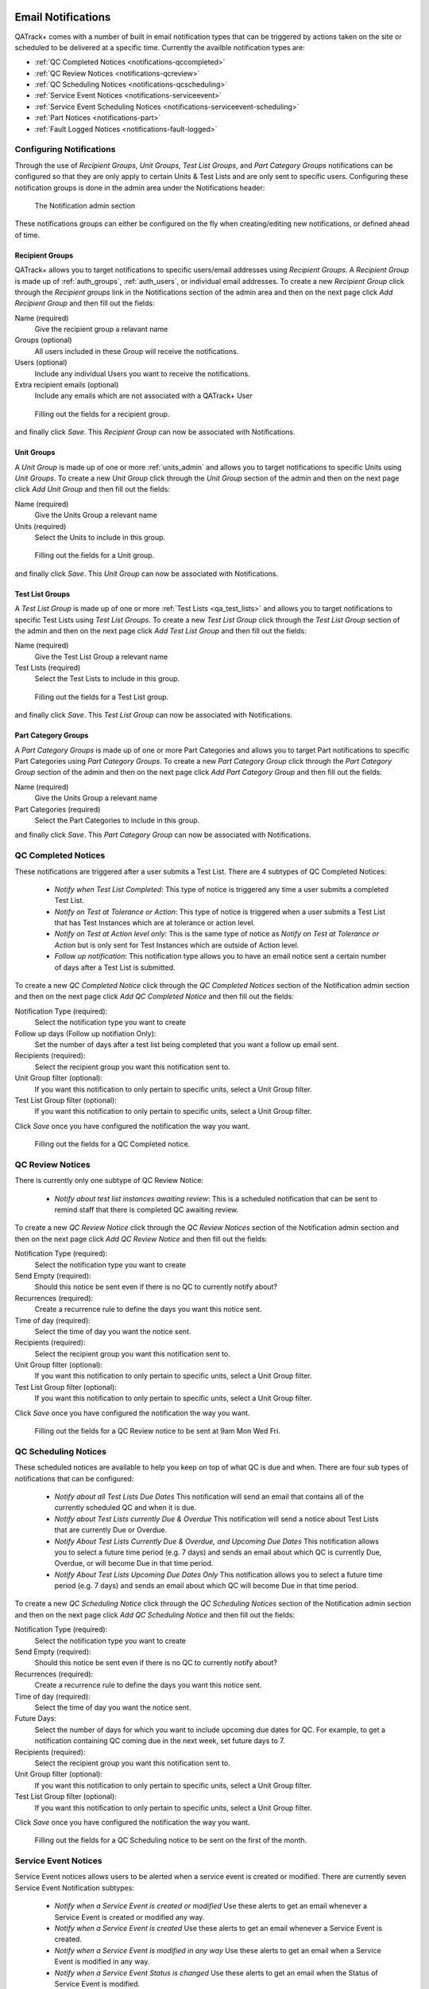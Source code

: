 .. _notifications:

Email Notifications
===================

QATrack+ comes with a number of built in email notification types that can be
triggered by actions taken on the site or scheduled to be delivered at a
specific time.  Currently the availble notification types are:

* :ref:`QC Completed Notices <notifications-qccompleted>`

* :ref:`QC Review Notices <notifications-qcreview>`

* :ref:`QC Scheduling Notices <notifications-qcscheduling>`

* :ref:`Service Event Notices <notifications-serviceevent>`

* :ref:`Service Event Scheduling Notices <notifications-serviceevent-scheduling>`

* :ref:`Part Notices <notifications-part>`

* :ref:`Fault Logged Notices <notifications-fault-logged>`

Configuring Notifications
-------------------------

Through the use of `Recipient Groups`, `Unit Groups`, `Test List Groups`, and
`Part Category Groups` notifications can be configured so that they are only
apply to certain Units & Test Lists and are only sent to specific users.
Configuring these notification groups is done in the admin area under the
Notifications header:

.. figure:: images/notification-admin.png
    :alt: The Notification admin section

    The Notification admin section

These notifications groups can either be configured on the fly when
creating/editing new notifications, or defined ahead of time.


.. _notifications_recipients:

Recipient Groups
................

QATrack+ allows you to target notifications to specific users/email addresses
using `Recipient Groups`.  A `Recipient Group` is made up of
:ref:`auth_groups`, :ref:`auth_users`, or individual email addresses. To create
a new `Recipient Group` click through the `Recipient groups` link in the
Notifications section of the admin area and then on the next page click `Add
Recipient Group` and then fill out the fields:

Name (required)
    Give the recipient group a relavant name
Groups (optional)
    All users included in these Group will receive the notifications.
Users (optional)
    Include any individual Users you want to receive the notifications.
Extra recipient emails (optional)
    Include any emails which are not associated with a QATrack+ User

.. figure:: images/create-recipient-group.png
    :alt: Filling out the fields for a recipient group.

    Filling out the fields for a recipient group.

and finally click `Save`.  This `Recipient Group` can now be associated with
Notifications.


.. _notifications_units:

Unit Groups
...........

A `Unit Group` is made up of one or more :ref:`units_admin` and allows you to
target notifications to specific Units using `Unit Groups`.  To create a new
`Unit Group` click through the `Unit Group` section of the admin and then on
the next page click `Add Unit Group` and then fill out the fields:

Name (required)
    Give the Units Group a relevant name
Units (required)
    Select the Units to include in this group.

.. figure:: images/unit-groups.png
    :alt: Filling out the fields for a Unit group.

    Filling out the fields for a Unit group.

and finally click `Save`.  This `Unit Group` can now be associated with
Notifications.


.. _notifications_test_lists:

Test List Groups
................

A `Test List Group` is made up of one or more :ref:`Test Lists <qa_test_lists>`
and allows you to target notifications to specific Test Lists using `Test List
Groups`.  To create a new `Test List Group` click through the `Test List Group`
section of the admin and then on the next page click `Add Test List Group` and
then fill out the fields:

Name (required)
    Give the Test List Group a relevant name
Test Lists (required)
    Select the Test Lists to include in this group.

.. figure:: images/test-lists-group.png
    :alt: Filling out the fields for a Test List group.

    Filling out the fields for a Test List group.

and finally click `Save`.  This `Test List Group` can now be associated with
Notifications.

.. _notifications_part_category_group:

Part Category Groups
....................

A `Part Category Groups` is made up of one or more Part Categories and allows
you to target Part notifications to specific Part Categories using `Part
Category Groups`.  To create a new `Part Category Group` click through the
`Part Category Group` section of the admin and then on the next page click `Add
Part Category Group` and then fill out the fields:

Name (required)
    Give the Units Group a relevant name
Part Categories (required)
    Select the Part Categories to include in this group.

and finally click `Save`.  This `Part Category Group` can now be associated
with Notifications.


.. _notifications-qccompleted:

QC Completed Notices
--------------------

These notifications are triggered after a user submits a Test List.  There are
4 subtypes of QC Completed Notices:

    * *Notify when Test List Completed*:  This type of notice is triggered any
      time a user submits a completed Test List.

    * *Notify on Test at Tolerance or Action*: This type of notice is
      triggered when a user submits a Test List that has Test Instances which
      are at tolerance or action level.

    * *Notify on Test at Action level only*: This is the same type of notice
      as *Notify on Test at Tolerance or Action* but is only sent for Test
      Instances which are outside of Action level.

    * *Follow up notification*:  This notification type allows you to have
      an email notice sent a certain number of days after a Test List is
      submitted.


To create a new `QC Completed Notice` click through the `QC Completed Notices`
section of the Notification admin section and then on the next page click `Add
QC Completed Notice` and then fill out the fields:

Notification Type (required):
    Select the notification type you want to create

Follow up days (Follow up notifiation Only):
    Set the number of days after a test list being completed that you
    want a follow up email sent.

Recipients (required):
    Select the recipient group you want this notification sent to.

Unit Group filter (optional):
    If you want this notification to only pertain to specific units, select a
    Unit Group filter.

Test List Group filter (optional):
    If you want this notification to only pertain to specific units, select a
    Unit Group filter.

Click `Save` once you have configured the notification the way you want.

.. figure:: images/qccompleted.png
    :alt: Filling out the fields for a QC Completed notice.

    Filling out the fields for a QC Completed notice.


.. _notifications-qcreview:

QC Review Notices
-----------------

There is currently only one subtype of QC Review Notice:

    * *Notify about test list instances awaiting review*:  This is a scheduled
      notification that can be sent to remind staff that there is completed QC
      awaiting review.


To create a new `QC Review Notice` click through the `QC Review Notices`
section of the Notification admin section and then on the next page click `Add
QC Review Notice` and then fill out the fields:

Notification Type (required):
    Select the notification type you want to create

Send Empty (required):
    Should this notice be sent even if there is no QC to currently notify about?

Recurrences (required):
    Create a recurrence rule to define the days you want this notice sent.

Time of day (required):
    Select the time of day you want the notice sent.

Recipients (required):
    Select the recipient group you want this notification sent to.

Unit Group filter (optional):
    If you want this notification to only pertain to specific units, select a
    Unit Group filter.

Test List Group filter (optional):
    If you want this notification to only pertain to specific units, select a
    Unit Group filter.

Click `Save` once you have configured the notification the way you want.

.. figure:: images/qcreview.png
    :alt: Filling out the fields for a QC Review notice to be sent at 9am Mon Wed Fri.

    Filling out the fields for a QC Review notice to be sent at 9am Mon Wed Fri.


.. _notifications-qcscheduling:

QC Scheduling Notices
----------------------

These scheduled notices are available to help you keep on top of what QC is due
and when. There are four sub types of notifications that can be configured:

    * *Notify about all Test Lists Due Dates*  This notification will send an
      email that contains all of the currently scheduled QC and when it is due.

    * *Notify about Test Lists currently Due & Overdue* This notification will
      send a notice about Test Lists that are currently Due or Overdue.

    * *Notify About Test Lists Currently Due & Overdue, and Upcoming Due Dates*
      This notification allows you to select a future time period (e.g. 7 days)
      and sends an email about which QC is currently Due, Overdue, or will
      become Due in that time period.

    * *Notify About Test Lists Upcoming Due Dates Only* This notification
      allows you to select a future time period (e.g. 7 days) and sends an
      email about which QC will become Due in that time period.


To create a new `QC Scheduling Notice` click through the `QC Scheduling Notices`
section of the Notification admin section and then on the next page click `Add
QC Scheduling Notice` and then fill out the fields:

Notification Type (required):
    Select the notification type you want to create

Send Empty (required):
    Should this notice be sent even if there is no QC to currently notify about?

Recurrences (required):
    Create a recurrence rule to define the days you want this notice sent.

Time of day (required):
    Select the time of day you want the notice sent.

Future Days:
    Select the number of days for which you want to include upcoming due dates
    for QC.  For example, to get a notification containing QC coming due in the
    next week, set future days to 7.

Recipients (required):
    Select the recipient group you want this notification sent to.

Unit Group filter (optional):
    If you want this notification to only pertain to specific units, select a
    Unit Group filter.

Test List Group filter (optional):
    If you want this notification to only pertain to specific units, select a
    Unit Group filter.

Click `Save` once you have configured the notification the way you want.

.. figure:: images/qcscheduling.png
    :alt: Filling out the fields for a QC Scheduling notice to be sent on the first of the month.

    Filling out the fields for a QC Scheduling notice to be sent on the first of the month.


.. _notifications-serviceevent:

Service Event Notices
---------------------

Service Event notices allows users to be alerted when a service event is
created or modified.  There are currently seven Service Event Notification
subtypes:

    * *Notify when a Service Event is created or modified*  Use these alerts to
      get an email whenever a Service Event is created or modified any way.

    * *Notify when a Service Event is created* Use these alerts to 
      get an email whenever a Service Event is created.

    * *Notify when a Service Event is modified in any way* Use these alerts to
      get an email when a Service Event is modified in any way.

    * *Notify when a Service Event Status is changed* Use these alerts to 
      get an email when the Status of Service Event is modified.

    * *Notify when Return To Service QC is changed* Use these alerts to get
      an email when Return to Service QC for a Service Event is added or changed.

    * *Notify when Return To Service QC is performed*  Use these alerts to get
      an email when Return to Service QC for a Service Event is performed.

    * *Notify when Return To Service QC is approved*  Use these alerts to get
      an email when Return to Service QC has its status updated to an approved
      status.

To create a new `Service Event Notice` click through the `Service Event
Notices` section of the Notification admin section and then on the next page
click `Add Service Event Notice` and then fill out the fields:

Notification Type (required):
    Select the notification type you want to create

Recipients (required):
    Select the recipient group you want this notification sent to.

Unit Group filter (optional):
    If you want this notification to only pertain to specific units, select a
    Unit Group filter.


Click `Save` once you have configured the notification the way you want.

.. figure:: images/serviceevent.png
    :alt: Filling out the fields for a Service Event notice.

    Filling out the fields for a Service Event notice.


.. _notifications-serviceevent-scheduling:

Service Event Scheduling Notices
--------------------------------

These scheduled notices are available to help you keep on top of which Service
Event Schedules are due and when. There are four sub types of notifications that
can be configured:

    * *Notify About All Service Event Schedule Due Dates*  This notification
      will send an email that contains all of the currently scheduled service
      events and when they are due.

    * *Notify about Scheduled Service Events Currently Due & Overdue* This
      notification will send a notice about scheduled service events that are
      currently Due or Overdue.

    * *Notify About Scheduled Service Events Currently Due & Overdue, and
      Upcoming Due Dates* This notification allows you to select a future time
      period (e.g. 7 days) and sends an email about which scheduled service
      events are currently Due, Overdue, or will become Due in that time period.

    * *Notify About Scheduled Service Events Upcoming Due Dates Only* This
      notification allows you to select a future time period (e.g. 7 days) and
      sends an email about which scheduled service events will become Due in
      that time period.


To create a new `Service Event Scheduling Notice` click through the `Service
Event Scheduling Notices` section of the Notification admin section and then on
the next page click `Add Service Event Scheduling Notice` and then fill out the
fields:

Notification Type (required):
    Select the notification type you want to create

Send Empty (required):
    Should this notice be sent even if there is no QC to currently notify about?

Recurrences (required):
    Create a recurrence rule to define the days you want this notice sent.

Time of day (required):
    Select the time of day you want the notice sent.

Future Days:
    Select the number of days for which you want to include upcoming due dates
    for QC.  For example, to get a notification containing QC coming due in the
    next week, set future days to 7.

Recipients (required):
    Select the recipient group you want this notification sent to.

Unit Group filter (optional):
    If you want this notification to only pertain to specific units, select a
    Unit Group filter.


Click `Save` once you have configured the notification the way you want.


Service Event Review Notices
----------------------------

Service Event Review notices allow users to be alerted when Service Events 
are awaiting review.  There is currently one Service Event Review Notification
subtypes:

    * *Notify about Service Events awaiting review*  This is a scheduled
      notification that can be sent to remind staff that there are Service 
      Events awaiting review.

To create a new `Service Event Review Notice` click through the `Service Event
Review Notices` section of the Notification admin section and then on the next
page click `Add Service Event Review Notice` and then fill out the fields:

Notification Type (required):
    Select the notification type you want to create

Send Empty (required):
    Should this notice be sent even if there are no Service Events to currently notify about?

Recurrences (required):
    Create a recurrence rule to define the days you want this notice sent.

Time of day (required):
    Select the time of day you want the notice sent.

Recipients (required):
    Select the recipient group you want this notification sent to.

Unit Group filter (optional):
    If you want this notification to only pertain to specific units, select a
    Unit Group filter.


Click `Save` once you have configured the notification the way you want.

.. figure:: images/serviceeventreview.png
    :alt: Filling out the fields for a Service Event Review notice.

    Filling out the fields for a Service Event Review notice.


.. _notifications-part:

Part Notices
------------

There is currently one Part notice type:

    * *Notify when inventory for a part falls below it's Low Inventory threshold*  Use these alerts to
      get an email whenever the number of parts fall below its low inventory threshold.

To create a new `Part Notice` click through the `Part Notices` section of the
Notification admin section and then on the next page click `Add Part Notice`
and then fill out the fields:

Notification Type (required):
    Select the notification type you want to create

Recipients (required):
    Select the recipient group you want this notification sent to.

Part Category Group filter (optional):
    If you want this notification to only pertain to specific part categories, select a
    Part Category Group filter.


Click `Save` once you have configured the notification the way you want.


.. _notifications-fault-logged:

Fault Logged Notices
--------------------

There is currently one Fault Logged notice type:

    * *Notify when fault logged*  Use these alerts to get an email whenever a
      user logs a fault.


To create a new `Fault Logged Notice` click through the `Fault Logged Notices`
section of the Notification admin section and then on the next page click `Add
Fault Logged Notice` and then fill out the fields:

Notification Type (required):
    Select the notification type you want to create

Recipients (required):
    Select the recipient group you want this notification sent to.

Unit Group filter (optional):
    If you want this notification to only pertain to specific units, select a
    Unit Group filter.



Click `Save` once you have configured the notification the way you want.


.. _notifications-fault-review:

Fault Review Notices
--------------------

There is currently only one subtype of Fault Review Notice:

    * *Notify about Faults awaiting review*:  This is a scheduled
      notification that can be sent to remind staff that there are currently 
      logged Faults awaiting review.


To create a new `Fault Review Notice` click through the `Fault Review Notices`
section of the Notification admin section and then on the next page click `Add
Fault Review Notice` and then fill out the fields:

Notification Type (required):
    Select the notification type you want to create

Send Empty (required):
    Should this notice be sent even if there are no Faults to currently notify about?

Recurrences (required):
    Create a recurrence rule to define the days you want this notice sent.

Time of day (required):
    Select the time of day you want the notice sent.

Recipients (required):
    Select the recipient group you want this notification sent to.

Unit Group filter (optional):
    If you want this notification to only pertain to specific units, select a
    Unit Group filter.


Click `Save` once you have configured the notification the way you want.


.. _notifications_edit:

Editing a Notification
======================

In order to edit any notification, locate it in the admin section:


.. figure:: images/existing.png
    :alt: Find the notification you want to edit.

    Find the notification you want to edit.

click through the link, make the changes you want and then click `Save`


.. _notifications_delete:

Deleting a Notification
=======================

In order to delete any notification, locate it in the admin section (as shown above
in :ref:`notifications_edit`), click through the link, click `Delete`:

.. figure:: images/delete.png
    :alt: Notification delete button

    Notification delete button

and then click `Yes, I'm Sure`:

.. figure:: images/delete-confirm.png
    :alt: Notification delete confirmation button

    Notification delete confirmation button
